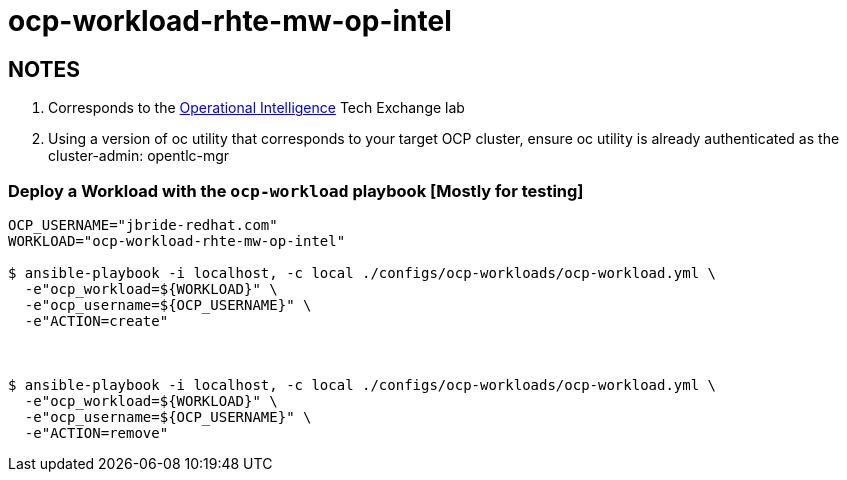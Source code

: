= ocp-workload-rhte-mw-op-intel

== NOTES
. Corresponds to the link:https://drive.google.com/open?id=1mppB7fFbSYzxHdLURXIUYN2FbSoUX9KquxwfW88pB-A[Operational Intelligence] Tech Exchange lab
. Using a version of oc utility that corresponds to your target OCP cluster, ensure oc utility is already authenticated as the cluster-admin:   opentlc-mgr

=== Deploy a Workload with the `ocp-workload` playbook [Mostly for testing]

----
OCP_USERNAME="jbride-redhat.com"
WORKLOAD="ocp-workload-rhte-mw-op-intel"

$ ansible-playbook -i localhost, -c local ./configs/ocp-workloads/ocp-workload.yml \
  -e"ocp_workload=${WORKLOAD}" \
  -e"ocp_username=${OCP_USERNAME}" \
  -e"ACTION=create"



$ ansible-playbook -i localhost, -c local ./configs/ocp-workloads/ocp-workload.yml \
  -e"ocp_workload=${WORKLOAD}" \
  -e"ocp_username=${OCP_USERNAME}" \
  -e"ACTION=remove"

----


